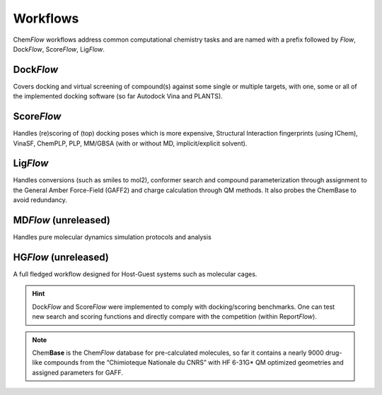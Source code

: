 .. highlight:: bash

=========
Workflows
=========
Chem\ *Flow* workflows address common computational chemistry tasks and are named with a prefix followed by *Flow*, Dock\ *Flow*, Score\ *Flow*, Lig\ *Flow*. 

Dock\ *Flow*
=============
Covers docking and virtual screening of compound(s) against some single or multiple targets, with one, some or all of the implemented docking software (so far Autodock Vina and PLANTS). 

Score\ *Flow*
=============
Handles (re)scoring of (top) docking poses which is more expensive, Structural Interaction fingerprints (using IChem), VinaSF, ChemPLP, PLP, MM/GBSA (with or without MD, implicit/explicit solvent). 

Lig\ *Flow*
=============
Handles conversions (such as smiles to mol2), conformer search and compound parameterization through assignment to the General Amber Force-Field (GAFF2) and charge calculation through QM methods. It also probes the ChemBase to avoid redundancy. 

MD\ *Flow* (unreleased)
=============
Handles pure molecular dynamics simulation protocols and analysis 

HG\ *Flow* (unreleased)
=============
A full fledged workflow designed for Host-Guest systems such as molecular cages.

.. hint:: Dock\ *Flow* and Score\ *Flow* were implemented to comply with docking/scoring benchmarks. One can test new search and scoring functions and directly compare with the competition (within Report\ *Flow*). 

.. Note:: Chem\ **Base** is the Chem\ *Flow* database for pre-calculated molecules, so far it contains a nearly 9000 drug-like compounds from the “Chimioteque Nationale du CNRS” with HF 6-31G* QM optimized geometries and assigned parameters for GAFF.
